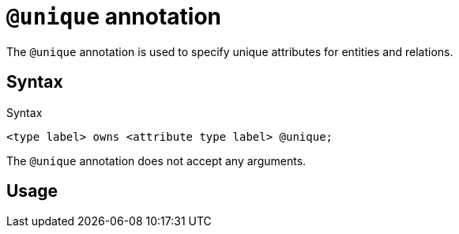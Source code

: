 = `@unique` annotation
:page-aliases: {page-version}@typeql::statements/unique.adoc

The `@unique` annotation is used
// tag::overview[]
to specify unique attributes for entities and relations.
// end::overview[]

== Syntax

.Syntax
[,typeql]
----
<type label> owns <attribute type label> @unique;
----

The `@unique` annotation does not accept any arguments.

== Usage



